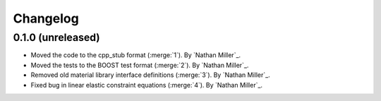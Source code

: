 .. _changelog:


#########
Changelog
#########

******************
0.1.0 (unreleased)
******************

- Moved the code to the cpp_stub format (:merge:`1`). By `Nathan Miller`_.
- Moved the tests to the BOOST test format (:merge:`2`). By `Nathan Miller`_.
- Removed old material library interface definitions (:merge:`3`). By `Nathan Miller`_.
- Fixed bug in linear elastic constraint equations (:merge:`4`). By `Nathan Miller`_.
